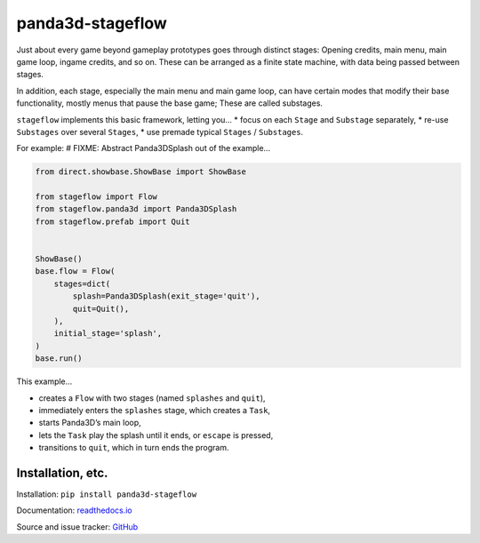 panda3d-stageflow
=================

Just about every game beyond gameplay prototypes goes through distinct
stages: Opening credits, main menu, main game loop, ingame credits, and
so on. These can be arranged as a finite state machine, with data being
passed between stages.

In addition, each stage, especially the main menu and main game loop,
can have certain modes that modify their base functionality, mostly
menus that pause the base game; These are called substages.

``stageflow`` implements this basic framework, letting you… \* focus on
each ``Stage`` and ``Substage`` separately, \* re-use ``Substages`` over
several ``Stages``, \* use premade typical ``Stages`` / ``Substages``.

For example: # FIXME: Abstract Panda3DSplash out of the example…

.. code:: python

   from direct.showbase.ShowBase import ShowBase

   from stageflow import Flow
   from stageflow.panda3d import Panda3DSplash
   from stageflow.prefab import Quit


   ShowBase()
   base.flow = Flow(
       stages=dict(
           splash=Panda3DSplash(exit_stage='quit'),
           quit=Quit(),
       ),
       initial_stage='splash',
   )
   base.run()

This example…

-  creates a ``Flow`` with two stages (named ``splashes`` and ``quit``),
-  immediately enters the ``splashes`` stage, which creates a ``Task``,
-  starts Panda3D’s main loop,
-  lets the ``Task`` play the splash until it ends, or ``escape`` is
   pressed,
-  transitions to ``quit``, which in turn ends the program.

Installation, etc.
------------------

Installation: ``pip install panda3d-stageflow``

Documentation:
`readthedocs.io <https://panda3d-stageflow.readthedocs.io/>`__

Source and issue tracker:
`GitHub <https://github.com/TheCheapestPixels/panda3d-stageflow>`__
